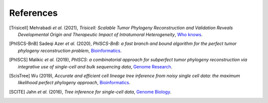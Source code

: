 References
----------

.. [Trisicell] Mehrabadi *et al.* (2021),
   *Trisicell: Scalable Tumor Phylogeny Reconstruction and Validation Reveals Developmental Origin and Therapeutic Impact of Intratumoral Heterogeneity*,
   `Who knows <https://doi.org/>`__.

.. [PhISCS-BnB] Sadeqi Azer *et al.* (2020),
   *PhISCS-BnB: a fast branch and bound algorithm for the perfect tumor phylogeny reconstruction problem*,
   `Bioinformatics <https://doi.org/10.1093/bioinformatics/btaa464>`__.

.. [PhISCS] Malikic *et al.* (2019),
   *PhISCS: a combinatorial approach for subperfect tumor phylogeny reconstruction via integrative use of single-cell and bulk sequencing data*,
   `Genome Research <http://doi.org/10.1101/gr.234435.118>`__.

.. [ScisTree] Wu (2019),
   *Accurate and efficient cell lineage tree inference from noisy single cell data: the maximum likelihood perfect phylogeny approach*,
   `Bioinformatics <https://doi.org/10.1093/bioinformatics/btz676>`__.

.. [SCITE] Jahn *et al.* (2016),
   *Tree inference for single-cell data*,
   `Genome Biology <https://doi.org/10.1186/s13059-016-0936-x>`__.
